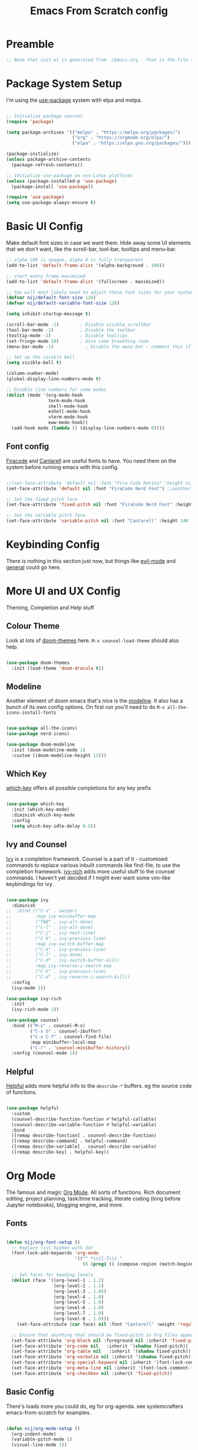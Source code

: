 #+title: Emacs From Scratch config
#+PROPERTY: header-args:emacs-lisp :tangle ./init.el :mkdirp yes

* Preamble
#+begin_src emacs-lisp
  ;; Note that init.el is generated from ./Emacs.org - that is the file that should be editted.
#+end_src

* Package System Setup
I'm using the [[https://github.com/jwiegley/use-package][use-package]] system with elpa and melpa.
#+begin_src emacs-lisp

  ;; Initialize package sources
  (require 'package)

  (setq package-archives '(("melpa" . "https://melpa.org/packages/")
                           ("org" . "https://orgmode.org/elpa/")
                           ("elpa" . "https://elpa.gnu.org/packages/")))

  (package-initialize)
  (unless package-archive-contents
    (package-refresh-contents))

  ;; Initialize use-package on non-Linux platforms
  (unless (package-installed-p 'use-package)
    (package-install 'use-package))

  (require 'use-package)
  (setq use-package-always-ensure t)

#+end_src

* Basic UI Config
Make default font sizes in case we want them. Hide away some UI elements that we don't want, like the scroll-bar, tool-bar, tooltips and menu-bar.
#+begin_src emacs-lisp
      ;; alpha 100 is opaque, alpha 0 is fully transparent
      (add-to-list 'default-frame-alist '(alpha-background . 100))

      ;; start every frame maximized
      (add-to-list 'default-frame-alist '(fullscreen . maximized))

      ;; You will most likely need to adjust these font sizes for your system
      (defvar nij/default-font-size 120)
      (defvar nij/default-variable-font-size 120)

      (setq inhibit-startup-message t)

      (scroll-bar-mode -1)        ; Disable visible scrollbar
      (tool-bar-mode -1)          ; Disable the toolbar
      (tooltip-mode -1)           ; Disable tooltips
      (set-fringe-mode 10)        ; Give some breathing room
      (menu-bar-mode -1)            ; Disable the menu bar - comment this if you're not confident with keybindings yet

      ;; Set up the visible bell
      (setq visible-bell t)

      (column-number-mode)
      (global-display-line-numbers-mode t)

      ;; Disable line numbers for some modes
      (dolist (mode '(org-mode-hook
                      term-mode-hook
                      shell-mode-hook
                      eshell-mode-hook
                      vterm-mode-hook
                      eww-mode-hook))
        (add-hook mode (lambda () (display-line-numbers-mode 0))))

#+end_src

** Font config
[[https://github.com/tonsky/FiraCode][Firacode]] and [[https://fonts.google.com/specimen/Cantarell][Cantarell]] are useful fonts to have. You need them on the system before running emacs with this config.
#+begin_src emacs-lisp

  ;;(set-face-attribute 'default nil :font "Fira Code Retina" :height nij/default-font-size)
  (set-face-attribute 'default nil :font "FiraCode Nerd Font") ;;another slightly lighter-weight version

  ;; Set the fixed pitch face
  (set-face-attribute 'fixed-pitch nil :font "FiraCode Nerd Font" :height 130)

  ;; Set the variable pitch face
  (set-face-attribute 'variable-pitch nil :font "Cantarell" :height 140 :weight 'regular)

#+end_src

* Keybinding Config
There is nothing in this section just now, but things like [[https://evil.readthedocs.io/en/latest/index.html][evil-mode]] and [[https://github.com/noctuid/general.el][general]] could go here.
* More UI and UX Config
Theming, Completion and Help stuff
** Colour Theme
Look at lots of [[https://github.com/hlissner/emacs-doom-themes][doom-themes]] here. =M-x counsel-load-theme= should also help.
#+begin_src emacs-lisp

  (use-package doom-themes
    :init (load-theme 'doom-dracula t))

#+end_src

** Modeline
Another element of doom emacs that's nice is the [[https://github.com/seagle0128/doom-modeline][modeline]]. It also has a bunch of its own config options. On first run you'll need to do =M-x all-the-icons-install-fonts= 
#+begin_src emacs-lisp

  (use-package all-the-icons)
  (use-package nerd-icons)

  (use-package doom-modeline
    :init (doom-modeline-mode 1)
    :custom ((doom-modeline-height 15)))

#+end_src

** Which Key
[[https://github.com/justbur/emacs-which-key][which-key]] offers all possible completions for any key prefix
#+begin_src emacs-lisp

  (use-package which-key
    :init (which-key-mode)
    :diminish which-key-mode
    :config
    (setq which-key-idle-delay 0.5))

#+end_src

** Ivy and Counsel
[[https://oremacs.com/swiper/][Ivy]] is a completion framework. Counsel is a part of it - customised commands to replace various inbuilt commands like find-file, to use the completion framework. [[https://github.com/Yevgnen/ivy-rich][ivy-rich]] adds more useful stuff to the counsel commands. I haven't yet decided if I might ever want some vim-like keybindings for ivy.
#+begin_src emacs-lisp

  (use-package ivy
    :diminish
  ;;  :bind (("C-s" . swiper)
  ;;         :map ivy-minibuffer-map
  ;;         ("TAB" . ivy-alt-done)
  ;;         ("C-l" . ivy-alt-done)
  ;;         ("C-j" . ivy-next-line)
  ;;         ("C-k" . ivy-previous-line)
  ;;         :map ivy-switch-buffer-map
  ;;         ("C-k" . ivy-previous-line)
  ;;         ("C-l" . ivy-done)
  ;;         ("C-d" . ivy-switch-buffer-kill)
  ;;         :map ivy-reverse-i-search-map
  ;;         ("C-k" . ivy-previous-line)
  ;;         ("C-d" . ivy-reverse-i-search-kill))
    :config
    (ivy-mode 1))

  (use-package ivy-rich
    :init
    (ivy-rich-mode 1))

  (use-package counsel
    :bind (("M-x" . counsel-M-x)
           ("C-x b" . counsel-ibuffer)
           ("C-x C-f" . counsel-find-file)
           :map minibuffer-local-map
           ("C-r" . 'counsel-minibuffer-history))
    :config (counsel-mode 1))

#+end_src

** Helpful
[[https://github.com/Wilfred/helpful][Helpful]] adds more helpful info to the =describe-*= buffers. eg the source code of functions.
#+begin_src emacs-lisp

  (use-package helpful
    :custom
    (counsel-describe-function-function #'helpful-callable)
    (counsel-describe-variable-function #'helpful-variable)
    :bind
    ([remap describe-function] . counsel-describe-function)
    ([remap describe-command] . helpful-command)
    ([remap describe-variable] . counsel-describe-variable)
    ([remap describe-key] . helpful-key))

#+end_src

* Org Mode
The famous and magic [[https://orgmode.org][Org Mode]]. All sorts of functions. Rich document editing, project planning, task/time tracking, literate coding (long before Jupyter notebooks), blogging engine, and more.
** Fonts
#+begin_src emacs-lisp

  (defun nij/org-font-setup ()
    ;; Replace list hyphen with dot
    (font-lock-add-keywords 'org-mode
                            '(("^ *\\([-]\\) "
                               (0 (prog1 () (compose-region (match-beginning 1) (match-end 1) "•"))))))

    ;; Set faces for heading levels
    (dolist (face '((org-level-1 . 1.2)
                    (org-level-2 . 1.1)
                    (org-level-3 . 1.05)
                    (org-level-4 . 1.0)
                    (org-level-5 . 1.0)
                    (org-level-6 . 1.0)
                    (org-level-7 . 1.0)
                    (org-level-8 . 1.0)))
      (set-face-attribute (car face) nil :font "Cantarell" :weight 'regular :height (cdr face)))

    ;; Ensure that anything that should be fixed-pitch in Org files appears that way
    (set-face-attribute 'org-block nil :foreground nil :inherit 'fixed-pitch)
    (set-face-attribute 'org-code nil   :inherit '(shadow fixed-pitch))
    (set-face-attribute 'org-table nil   :inherit '(shadow fixed-pitch))
    (set-face-attribute 'org-verbatim nil :inherit '(shadow fixed-pitch))
    (set-face-attribute 'org-special-keyword nil :inherit '(font-lock-comment-face fixed-pitch))
    (set-face-attribute 'org-meta-line nil :inherit '(font-lock-comment-face fixed-pitch))
    (set-face-attribute 'org-checkbox nil :inherit 'fixed-pitch))

#+end_src

** Basic  Config
There's loads more you could do, eg for org-agenda. see systemcrafters emacs-from-scratch for examples.
#+begin_src emacs-lisp

  (defun nij/org-mode-setup ()
    (org-indent-mode)
    (variable-pitch-mode 1)
    (visual-line-mode 1))


  (use-package org
    :hook (org-mode . nij/org-mode-setup)
    :config
    (setq org-ellipsis " ▾")
  ;;  (setq org-agenda-start-with-log-mode t)
  ;;  (setq org-log-done 'time)
  ;;  (setq org-log-into-drawer t)
  ;;  (setq org-agenda-files
  ;;	'("~/Documents/OrgFiles/Tasks.org"))
  ;;  (require 'org-habit)
  ;;  (add-to-list 'org-modules 'org-habit)
  ;;  (setq org-habit-graph-column 60) ;; this might need amended
  ;;;; there's tons more that can be put in here - look at daviwil's emacs-from-scratch emacs.org org mode section for example
    (nij/org-font-setup))

#+end_src

** Bullets
[[https://github.com/sabof/org-bullets][org-bullets]] lets us have nice looking bullet list markers instead of multiple **.
#+begin_src emacs-lisp

  (use-package org-bullets
    :after org
    :hook (org-mode . org-bullets-mode)
    :custom
    (org-bullets-bullet-list '("◉" "○" "●" "○" "●" "○" "●")))

#+end_src

** Visual centring of org buffer
We use [[https://github.com/joostkremers/visual-fill-column][visual-fill-column]] here. The column width will need to be changed for different screens
#+begin_src emacs-lisp
  
  (defun nij/org-mode-visual-fill ()
    (setq visual-fill-column-width 250
          visual-fill-column-center-text t)
    (visual-fill-column-mode 1))

  (use-package visual-fill-column
    :hook (org-mode . nij/org-mode-visual-fill))

#+end_src

** Configure Babel Languages
Add a list item to org-babel-load-languages for each language we want to do code blocks for. The conf-unix line lets us do key-value pairs (eg meaning=42) which a lot of *nix programs use for config.
More info [[https://orgmode.org/worg/org-contrib/babel/languages.html][here]].
#+begin_src emacs-lisp

  (org-babel-do-load-languages
    'org-babel-load-languages
    '((emacs-lisp . t)
      (python . t)))

  (push '("conf-unix" . conf-unix) org-src-lang-modes)

#+end_src

** Structure Templates
This allows you to type <el then TAB or <py then TAB and so on to get code blocks inserted into org docs. You can even use it for the custom bits like :tangle or :mkdirp if needed.
More [[https://orgmode.org/manual/Structure-Templates.html][here]].
#+begin_src emacs-lisp

(require 'org-tempo)
(add-to-list 'org-structure-template-alist '("sh" . "src shell"))
(add-to-list 'org-structure-template-alist '("el" . "src emacs-lisp"))

#+end_src

** Auto-tangle Config Files
Any time an org-mode buffer gets saved, our function gets run. If the org-mode file being saved is this one, then the code snippets are all sent to their respective files.
#+begin_src emacs-lisp

  ;; Automatically tange our Emacs.org config file when we save it
  (defun nij/org-babel-tangle-config ()
    (when (string-equal (buffer-file-name)
                        (expand-file-name "~/.emacs.d/Emacs.org"))
      ;; Dynamic scoping example
      (let ((org-confirm-babel-evaluate nil))
        (org-babel-tangle))))
  (add-hook 'org-mode-hook (lambda () (add-hook 'after-save-hook #'nij/org-babel-tangle-config)))
  
#+end_src

* Dev stuff
** Languages
*** Tree-sitter language grammar
The command M-x treesit-install-language-grammar will install a language grammar for tree-sitter, but you have to point it at the grammar using the following variable. =https://www.masteringemacs.org/article/how-to-get-started-tree-sitter= for more.
#+begin_src emacs-lisp
(setq treesit-language-source-alist
   '((bash "https://github.com/tree-sitter/tree-sitter-bash")
     (cmake "https://github.com/uyha/tree-sitter-cmake")
     (css "https://github.com/tree-sitter/tree-sitter-css")
     (elisp "https://github.com/Wilfred/tree-sitter-elisp")
     (go "https://github.com/tree-sitter/tree-sitter-go")
     (html "https://github.com/tree-sitter/tree-sitter-html")
     (javascript "https://github.com/tree-sitter/tree-sitter-javascript" "master" "src")
     (json "https://github.com/tree-sitter/tree-sitter-json")
     (make "https://github.com/alemuller/tree-sitter-make")
     (markdown "https://github.com/ikatyang/tree-sitter-markdown")
     (python "https://github.com/tree-sitter/tree-sitter-python")
     (toml "https://github.com/tree-sitter/tree-sitter-toml")
     (tsx "https://github.com/tree-sitter/tree-sitter-typescript" "master" "tsx/src")
     (typescript "https://github.com/tree-sitter/tree-sitter-typescript" "master" "typescript/src")
     (yaml "https://github.com/ikatyang/tree-sitter-yaml")))
#+end_src
*** IDE Features with lsp-mode - eglot now builtin, try that instead
**** lsp-mode
[[https://emacs-lsp.github.io/lsp-mode/][lsp-mode]] allows communication with an external language server for IDE-style features.
= [[https://emacs-lsp.github.io/lsp-mode/page/languages/][Check]] the docs for the languages you need= before proceeding, to install the right external packages / dependencies.
;;#+begin_src emacs-lisp

  (defun nij/lsp-mode-setup ()
    (setq lsp-headerline-breadcrumb-segments '(path-up-to-project file symbols))
    (lsp-headerline-breadcrumb-mode))

  (use-package lsp-mode
    :commands (lsp lsp-deferred)
    :hook ((lsp-mode . nij/lsp-mode-setup)
           (cc-mode . lsp-deferred)) ;; for c and c++
    :init (setq lsp-keymap-prefix "C-c l")
    :config (lsp-enable-which-key-integration t))

;;#+end_src

**** lsp-ui
[[https://emacs-lsp.github.io/lsp-ui/][UI enhancements]] to make it even more IDE-ish.
;;#+begin_src emacs-lisp

  (use-package lsp-ui
  :hook (lsp-mode . lsp-ui-mode)
  :custom (lsp-ui-doc-position 'bottom))

;;#+end_src

**** lsp-treemacs
[[https://github.com/emacs-lsp/lsp-treemacs][lsp-treemacs]] provides various tree views. Try =M-x lsp-treemacs-symbols= or =M-x lsp-treemacs-references= or =M-x lsp-treemacs-error-list=
;;#+begin_src emacs-lisp

  (use-package lsp-treemacs
    :after lsp)

;;#+end_src

**** lsp-ivy
[[https://github.com/emacs-lsp/lsp-ivy][lsp-ivy]] provides searching by symbol within the code. lsp-ivy-workspace-symbol and lsp-ivy-global-workspace-symbol
;;#+begin_src emacs-lisp

  (use-package lsp-ivy)

;;#+end_src

** Company mode
For nicer than completion-at-point
#+begin_src emacs-lisp

  (use-package company
    ;;:after lsp-mode
    ;;:hook (lsp-mode . company-mode)
    :bind (:map company-active-map
           ("<tab>" . company-complete-selection))
    ;;      (:map lsp-mode-map
    ;;       ("<tab>" . company-indent-or-complete-common))
    :custom
    (company-minimum-prefix-length 1)
    (company-idle-delay 0.0))

  (use-package company-box
    :hook (company-mode . company-box-mode))

#+end_src

** Projectile
#+begin_src emacs-lisp

  (use-package projectile
    :diminish projectile-mode
    :config (projectile-mode)
    :custom ((projectile-completion-system 'ivy))
    :bind-keymap
    ("C-c p" . projectile-command-map)
    :init
    ;; NOTE: Set this to the folder containing Git and other code repos!
    (when (file-directory-p "~/Projects/Code")
      (setq projectile-project-search-path '("~/Projects/Code")))
    (setq projectile-switch-project-action #'projectile-dired))

  (use-package counsel-projectile
    :config (counsel-projectile-mode))

#+end_src

** Magit
#+begin_src emacs-lisp

  (use-package magit
    :custom
    (magit-display-buffer-function #'magit-display-buffer-same-window-except-diff-v1))

  ;; NOTE: Make sure to configure a GitHub token before using this package!
  ;; - https://magit.vc/manual/forge/Token-Creation.html#Token-Creation
  ;; - https://magit.vc/manual/ghub/Getting-Started.html#Getting-Started
  (use-package forge)

#+end_src

** Rainbow Delimiters
#+begin_src emacs-lisp

  (use-package rainbow-delimiters
    :hook (prog-mode . rainbow-delimiters-mode))

#+end_src

* File Management
** Dired
Some slight customisation of the awesome built-in dired; note the :ensure nil line which means use-package won't try to install it. Consider dired-single if you get annoyed by the multiple dired buffers. Consider dired-open if you want to use dired to open files in external programs like feh (images), mpv (movies) etc.

#+begin_src emacs-lisp
  (use-package dired
    :ensure nil
    :commands (dired dired-jump)
    :custom ((dired-listing-switches "-alh --group-directories-first")))

  (use-package all-the-icons-dired
    ;:hook (dired-mode . all-the-icons-dired-mode)
    )

  (use-package dired-hide-dotfiles
    ;:hook (dired-mode . dired-hide-dotfiles-mode)
    )
#+end_src
* PDF Tools
This is from https://github.com/vedang/pdf-tools
#+begin_src emacs-lisp
  (use-package pdf-tools
    :defer t
    :commands (pdf-loader-install)
    :mode "\\.pdf\\'"
    :bind (:map pdf-view-mode-map
                ("C-=" . pdf-view-enlarge)
                ("C--" . pdf-view-shrink))
    :init (pdf-loader-install)
    :config (add-to-list 'revert-without-query ".pdf"))

  (add-hook 'pdf-view-mode-hook #'(lambda () (interactive) (display-line-numbers-mode -1)))
#+end_src
* Vterm
#+begin_src emacs-lisp
  (use-package vterm
  :config
  (setq shell-file-name "/bin/bash"
        vterm-max-scrollback 5000))
#+end_src
* Sudo edit
https://github.com/nflath/sudo-edit
#+begin_src emacs-lisp
(use-package sudo-edit)
#+end_src

* EMMS
Let's see if we can get emms working
#+begin_src emacs-lisp
        (use-package emms)
      (require 'emms-setup)
      (emms-all)
      (setq emms-source-file-default-directory (expand-file-name "~/Music/"))

;;    (setq emms-player-mpd-server-name "localhost")
;;    (setq emms-player-mpd-server-port "6600")
;;    (setq emms-player-mpd-music-directory "~/Music")
;;    (add-to-list 'emms-info-functions 'emms-info-mpd)
;;  (add-to-list 'emms-player-list 'emms-player-mpd)
;;  (emms-player-mpd-connect)
;;  (add-hook 'emms-playlist-cleared-hook 'emms-player-mpd-clear)
  

#+end_src
